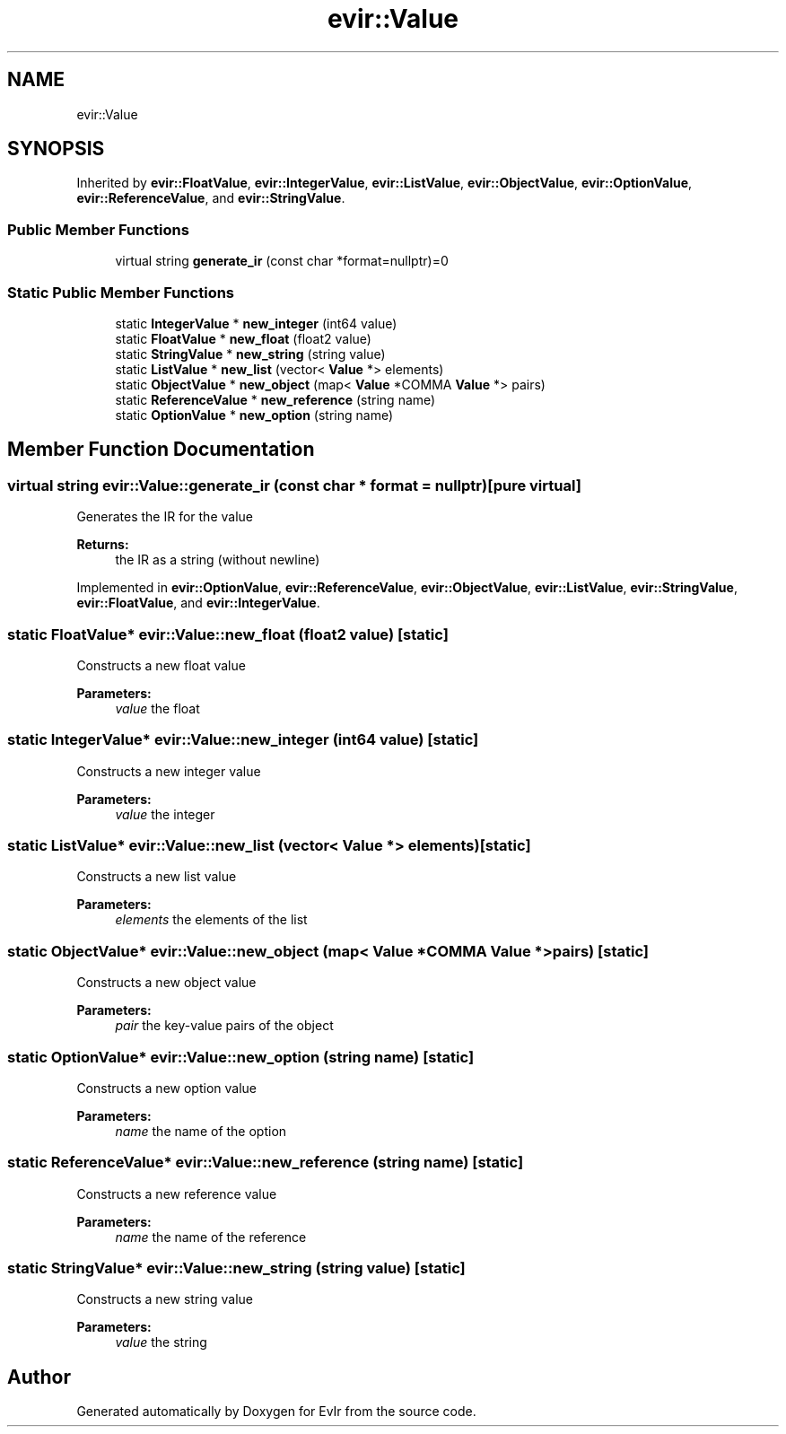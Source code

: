 .TH "evir::Value" 3 "Tue Apr 12 2022" "Version 0.0.1" "EvIr" \" -*- nroff -*-
.ad l
.nh
.SH NAME
evir::Value
.SH SYNOPSIS
.br
.PP
.PP
Inherited by \fBevir::FloatValue\fP, \fBevir::IntegerValue\fP, \fBevir::ListValue\fP, \fBevir::ObjectValue\fP, \fBevir::OptionValue\fP, \fBevir::ReferenceValue\fP, and \fBevir::StringValue\fP\&.
.SS "Public Member Functions"

.in +1c
.ti -1c
.RI "virtual string \fBgenerate_ir\fP (const char *format=nullptr)=0"
.br
.in -1c
.SS "Static Public Member Functions"

.in +1c
.ti -1c
.RI "static \fBIntegerValue\fP * \fBnew_integer\fP (int64 value)"
.br
.ti -1c
.RI "static \fBFloatValue\fP * \fBnew_float\fP (float2 value)"
.br
.ti -1c
.RI "static \fBStringValue\fP * \fBnew_string\fP (string value)"
.br
.ti -1c
.RI "static \fBListValue\fP * \fBnew_list\fP (vector< \fBValue\fP *> elements)"
.br
.ti -1c
.RI "static \fBObjectValue\fP * \fBnew_object\fP (map< \fBValue\fP *COMMA \fBValue\fP *> pairs)"
.br
.ti -1c
.RI "static \fBReferenceValue\fP * \fBnew_reference\fP (string name)"
.br
.ti -1c
.RI "static \fBOptionValue\fP * \fBnew_option\fP (string name)"
.br
.in -1c
.SH "Member Function Documentation"
.PP 
.SS "virtual string evir::Value::generate_ir (const char * format = \fCnullptr\fP)\fC [pure virtual]\fP"
Generates the IR for the value 
.PP
\fBReturns:\fP
.RS 4
the IR as a string (without newline) 
.RE
.PP

.PP
Implemented in \fBevir::OptionValue\fP, \fBevir::ReferenceValue\fP, \fBevir::ObjectValue\fP, \fBevir::ListValue\fP, \fBevir::StringValue\fP, \fBevir::FloatValue\fP, and \fBevir::IntegerValue\fP\&.
.SS "static \fBFloatValue\fP* evir::Value::new_float (float2 value)\fC [static]\fP"
Constructs a new float value 
.PP
\fBParameters:\fP
.RS 4
\fIvalue\fP the float 
.RE
.PP

.SS "static \fBIntegerValue\fP* evir::Value::new_integer (int64 value)\fC [static]\fP"
Constructs a new integer value 
.PP
\fBParameters:\fP
.RS 4
\fIvalue\fP the integer 
.RE
.PP

.SS "static \fBListValue\fP* evir::Value::new_list (vector< \fBValue\fP *> elements)\fC [static]\fP"
Constructs a new list value 
.PP
\fBParameters:\fP
.RS 4
\fIelements\fP the elements of the list 
.RE
.PP

.SS "static \fBObjectValue\fP* evir::Value::new_object (map< \fBValue\fP *COMMA \fBValue\fP *> pairs)\fC [static]\fP"
Constructs a new object value 
.PP
\fBParameters:\fP
.RS 4
\fIpair\fP the key-value pairs of the object 
.RE
.PP

.SS "static \fBOptionValue\fP* evir::Value::new_option (string name)\fC [static]\fP"
Constructs a new option value 
.PP
\fBParameters:\fP
.RS 4
\fIname\fP the name of the option 
.RE
.PP

.SS "static \fBReferenceValue\fP* evir::Value::new_reference (string name)\fC [static]\fP"
Constructs a new reference value 
.PP
\fBParameters:\fP
.RS 4
\fIname\fP the name of the reference 
.RE
.PP

.SS "static \fBStringValue\fP* evir::Value::new_string (string value)\fC [static]\fP"
Constructs a new string value 
.PP
\fBParameters:\fP
.RS 4
\fIvalue\fP the string 
.RE
.PP


.SH "Author"
.PP 
Generated automatically by Doxygen for EvIr from the source code\&.
